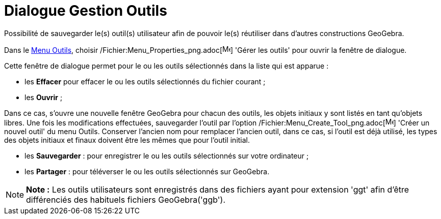 = Dialogue Gestion Outils
:page-en: Tool_Manager_Dialog
ifdef::env-github[:imagesdir: /fr/modules/ROOT/assets/images]

Possibilité de sauvegarder le(s) outil(s) utilisateur afin de pouvoir le(s) réutiliser dans d’autres constructions
GeoGebra.

Dans le xref:/Menu_Outils.adoc[Menu Outils], choisir /Fichier:Menu_Properties_png.adoc[image:Menu_Properties.png[Menu
Properties.png,width=16,height=16]] 'Gérer les outils' pour ouvrir la fenêtre de dialogue.

Cette fenêtre de dialogue permet pour le ou les outils sélectionnés dans la liste qui est apparue :

* les *Effacer* pour effacer le ou les outils sélectionnés du fichier courant ;
* les *Ouvrir* ;

Dans ce cas, s'ouvre une nouvelle fenêtre GeoGebra pour chacun des outils, les objets initiaux y sont listés en tant
qu'objets libres. Une fois les modifications effectuées, sauvegarder l'outil par l'option
/Fichier:Menu_Create_Tool_png.adoc[image:Menu_Create_Tool.png[Menu Create Tool.png,width=16,height=16]] 'Créer un nouvel
outil' du menu Outils. Conserver l'ancien nom pour remplacer l'ancien outil, dans ce cas, si l'outil est déjà utilisé,
les types des objets initiaux et finaux doivent être les mêmes que pour l'outil initial.

* les *Sauvegarder* : pour enregistrer le ou les outils sélectionnés sur votre ordinateur ;
* les *Partager* : pour téléverser le ou les outils sélectionnés sur GeoGebra.

[NOTE]
====

*Note :* Les outils utilisateurs sont enregistrés dans des fichiers ayant pour extension 'ggt' afin d’être différenciés
des habituels fichiers GeoGebra('ggb').

====
